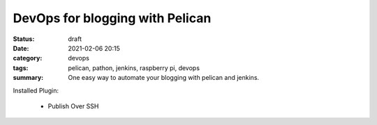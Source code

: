 DevOps for blogging with Pelican
================================

:status: draft
:date: 2021-02-06 20:15
:category: devops
:tags: pelican, pathon, jenkins, raspberry pi, devops
:summary: One easy way to automate your blogging with pelican and jenkins.

Installed Plugin:

  * Publish Over SSH
